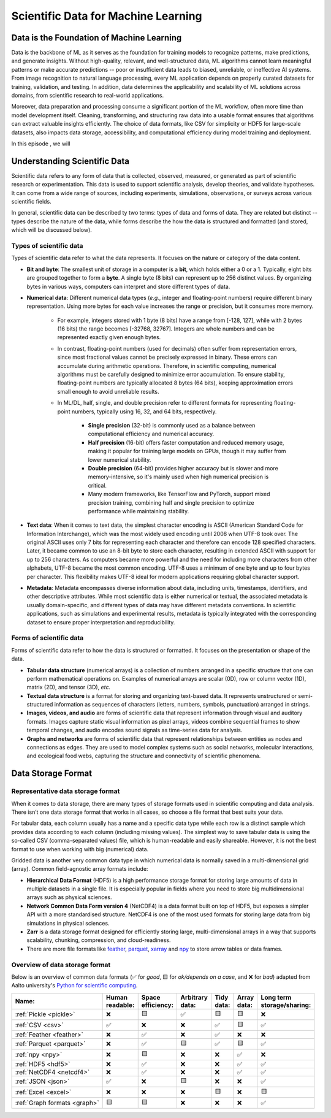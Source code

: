 Scientific Data for Machine Learning
====================================


.. questions::

   - why data is super important in ML?





Data is the Foundation of Machine Learning
------------------------------------------

Data is the backbone of ML as it serves as the foundation for training models to recognize patterns, make predictions, and generate insights. Without high-quality, relevant, and well-structured data, ML algorithms cannot learn meaningful patterns or make accurate predictions -- poor or insufficient data leads to biased, unreliable, or ineffective AI systems. From image recognition to natural language processing, every ML application depends on properly curated datasets for training, validation, and testing. In addition, data determines the applicability and scalability of ML solutions across domains, from scientific research to real-world applications.

Moreover, data preparation and processing consume a significant portion of the ML workflow, often more time than model development itself. Cleaning, transforming, and structuring raw data into a usable format ensures that algorithms can extract valuable insights efficiently. The choice of data formats, like CSV for simplicity or HDF5 for large-scale datasets, also impacts data storage, accessibility, and computational efficiency during model training and deployment.

In this episode , we will



Understanding Scientific Data
-----------------------------

Scientific data refers to any form of data that is collected, observed, measured, or generated as part of scientific research or experimentation. This data is used to support scientific analysis, develop theories, and validate hypotheses. It can come from a wide range of sources, including experiments, simulations, observations, or surveys across various scientific fields.

In general, scientific data can be described ty two terms: types of data and forms of data. They are related but distinct -- types describe the nature of the data, while forms describe the how the data is structured and formatted (and stored, which will be discussed below).


Types of scientific data
^^^^^^^^^^^^^^^^^^^^^^^^

Types of scientific data refer to what the data represents. It focuses on the nature or category of the data content.

- **Bit and byte**: The smallest unit of storage in a computer is a **bit**, which holds either a 0 or a 1. Typically, eight bits are grouped together to form a **byte**. A single byte (8 bits) can represent up to 256 distinct values. By organizing bytes in various ways, computers can interpret and store different types of data.
- **Numerical data**: Different numerical data types (*e.g.*, integer and floating-point numbers) require different binary representation. Using more bytes for each value increases the range or precision, but it consumes more memory.

	- For example, integers stored with 1 byte (8 bits) have a range from [-128, 127], while with 2 bytes (16 bits) the range becomes [-32768, 32767]. Integers are whole numbers and can be represented exactly given enough bytes.
	- In contrast, floating-point numbers (used for decimals) often suffer from representation errors, since most fractional values cannot be precisely expressed in binary. These errors can accumulate during arithmetic operations. Therefore, in scientific computing, numerical algorithms must be carefully designed to minimize error accumulation. To ensure stability, floating-point numbers are typically allocated 8 bytes (64 bits), keeping approximation errors small enough to avoid unreliable results.
	- In ML/DL, half, single, and double precision refer to different formats for representing floating-point numbers, typically using 16, 32, and 64 bits, respectively.
	
		- **Single precision** (32-bit) is commonly used as a balance between computational efficiency and numerical accuracy.
		- **Half precision** (16-bit) offers faster computation and reduced memory usage, making it popular for training large models on GPUs, though it may suffer from lower numerical stability.
		- **Double precision** (64-bit) provides higher accuracy but is slower and more memory-intensive, so it's mainly used when high numerical precision is critical.
		- Many modern frameworks, like TensorFlow and PyTorch, support mixed precision training, combining half and single precision to optimize performance while maintaining stability.

- **Text data**: When it comes to text data, the simplest character encoding is ASCII (American Standard Code for Information Interchange), which was the most widely used encoding until 2008 when UTF-8 took over. The original ASCII uses only 7 bits for representing each character and therefore can encode 128 specified characters. Later, it became common to use an 8-bit byte to store each character, resulting in extended ASCII with support for up to 256 characters. As computers became more powerful and the need for including more characters from other alphabets, UTF-8 became the most common encoding. UTF-8 uses a minimum of one byte and up to four bytes per character. This flexibility makes UTF-8 ideal for modern applications requiring global character support.
- **Metadata**: Metadata encompasses diverse information about data, including units, timestamps, identifiers, and other descriptive attributes. While most scientific data is either numerical or textual, the associated metadata is usually domain-specific, and different types of data may have different metadata conventions. In scientific applications, such as simulations and experimental results, metadata is typically integrated with the corresponding dataset to ensure proper interpretation and reproducibility.


Forms of scientific data
^^^^^^^^^^^^^^^^^^^^^^^^

Forms of scientific data refer to how the data is structured or formatted. It focuses on the presentation or shape of the data.

- **Tabular data structure** (numerical arrays) is a collection of numbers arranged in a specific structure that one can perform mathematical operations on. Examples of numerical arrays are scalar (0D), row or column vector (1D), matrix (2D), and tensor (3D), *etc.*
- **Textual data structure** is a format for storing and organizing text-based data. It represents unstructured or semi-structured information as sequences of characters (letters, numbers, symbols, punctuation) arranged in strings.
- **Images, videos, and audio** are forms of scientific data that represent information through visual and auditory formats. Images capture static visual information as pixel arrays, videos combine sequential frames to show temporal changes, and audio encodes sound signals as time-series data for analysis.
- **Graphs and networks** are forms of scientific data that represent relationships between entities as nodes and connections as edges. They are used to model complex systems such as social networks, molecular interactions, and ecological food webs, capturing the structure and connectivity of scientific phenomena.



Data Storage Format
-------------------


Representative data storage format
^^^^^^^^^^^^^^^^^^^^^^^^^^^^^^^^^^

When it comes to data storage, there are many types of storage formats used in scientific computing and data analysis. There isn’t one data storage format that works in all cases, so choose a file format that best suits your data.

For tabular data, each column usually has a name and a specific data type while each row is a distinct sample which provides data according to each column (including missing values). The simplest way to save tabular data is using the so-called CSV (comma-separated values) file, which is human-readable and easily shareable. However, it is not the best format to use when working with big (numerical) data.

Gridded data is another very common data type in which numerical data is normally saved in a multi-dimensional grid (array). Common field-agnostic array formats include:

- **Hierarchical Data Format** (HDF5) is a high performance storage format for storing large amounts of data in multiple datasets in a single file. It is especially popular in fields where you need to store big multidimensional arrays such as physical sciences.
- **Network Common Data Form version 4** (NetCDF4) is a data format built on top of HDF5, but exposes a simpler API with a more standardised structure. NetCDF4 is one of the most used formats for storing large data from big simulations in physical sciences.
- **Zarr** is a data storage format designed for efficiently storing large, multi-dimensional arrays in a way that supports scalability, chunking, compression, and cloud-readiness.
- There are more file formats like `feather <https://arrow.apache.org/docs/python/feather.html>`_, `parquet <https://arrow.apache.org/docs/python/parquet.html>`_, `xarray <https://docs.xarray.dev/en/stable/>`_ and `npy <https://numpy.org/doc/stable/reference/routines.io.html>`_ to store arrow tables or data frames.



Overview of data storage format
^^^^^^^^^^^^^^^^^^^^^^^^^^^^^^^

Below is an overview of common data formats (✅ for *good*, 🟨 for *ok/depends on a case*, and ❌ for *bad*) adapted from Aalto university's `Python for scientific computing <https://aaltoscicomp.github.io/python-for-scicomp/work-with-data/#what-is-a-data-format>`_.

.. list-table::
   :header-rows: 1

   * - | Name:
     - | Human
       | readable:
     - | Space
       | efficiency:
     - | Arbitrary
       | data:
     - | Tidy
       | data:
     - | Array
       | data:
     - | Long term
       | storage/sharing:

   * - :ref:`Pickle <pickle>`
     - ❌
     - 🟨
     - ✅
     - 🟨
     - 🟨
     - ❌

   * - :ref:`CSV <csv>`
     - ✅
     - ❌
     - ❌
     - ✅
     - 🟨
     - ✅

   * - :ref:`Feather <feather>`
     - ❌
     - ✅
     - ❌
     - ✅
     - ❌
     - ❌

   * - :ref:`Parquet <parquet>`
     - ❌
     - ✅
     - 🟨
     - ✅
     - 🟨
     - ✅

   * - :ref:`npy <npy>`
     - ❌
     - 🟨
     - ❌
     - ❌
     - ✅
     - ❌

   * - :ref:`HDF5 <hdf5>`
     - ❌
     - ✅
     - ❌
     - ❌
     - ✅
     - ✅

   * - :ref:`NetCDF4 <netcdf4>`
     - ❌
     - ✅
     - ❌
     - ❌
     - ✅
     - ✅

   * - :ref:`JSON <json>`
     - ✅
     - ❌
     - 🟨
     - ❌
     - ❌
     - ✅

   * - :ref:`Excel <excel>`
     - ❌
     - ❌
     - ❌
     - 🟨
     - ❌
     - 🟨

   * - :ref:`Graph formats <graph>`
     - 🟨
     - 🟨
     - ❌
     - ❌
     - ❌
     - ✅



